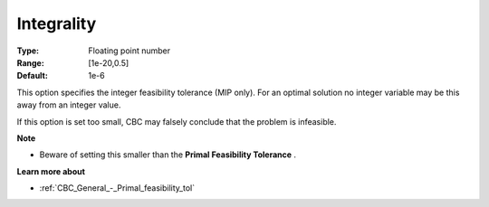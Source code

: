 .. _CBC_MIP_-_Integrality:


Integrality
===========



:Type:	Floating point number	
:Range:	[1e-20,0.5]	
:Default:	1e-6	



This option specifies the integer feasibility tolerance (MIP only). For an optimal solution no integer variable may be this away from an integer value. 



If this option is set too small, CBC may falsely conclude that the problem is infeasible.



**Note** 

*	Beware of setting this smaller than the **Primal Feasibility Tolerance** .




**Learn more about** 

*	:ref:`CBC_General_-_Primal_feasibility_tol`  
